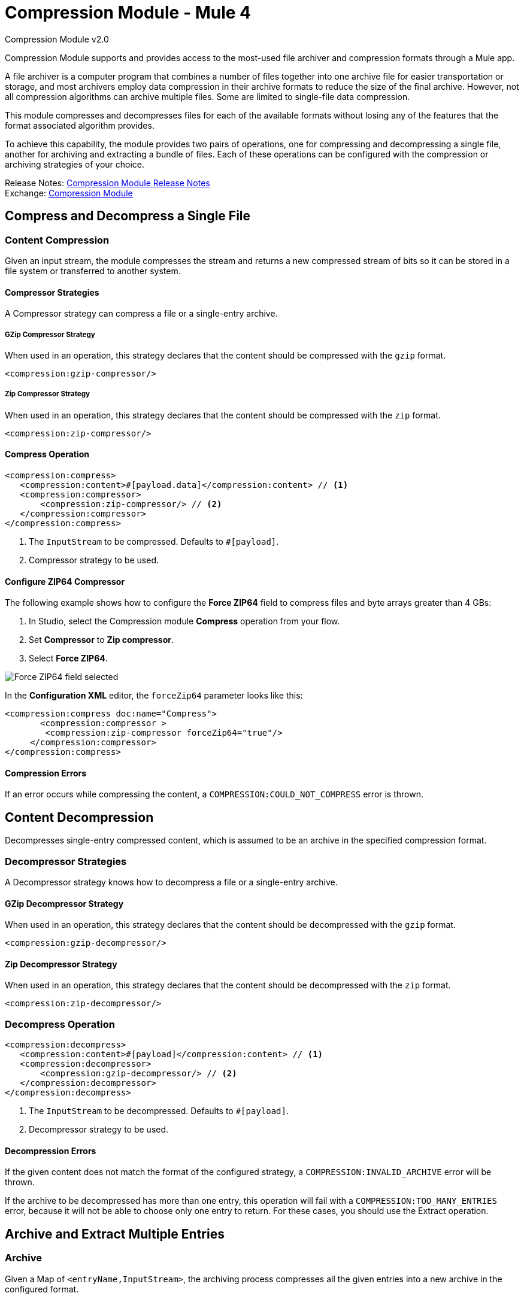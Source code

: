 = Compression Module - Mule 4
:page-aliases: connectors::compression/compression-module.adoc



Compression Module v2.0

Compression Module supports and provides access to the most-used
file archiver and compression formats through a Mule app.

A file archiver is a computer program that combines a number of files together
into one archive file for easier transportation or storage, and most archivers
employ data compression in their archive formats to reduce the size of the
final archive. However, not all compression algorithms can archive multiple
files. Some are limited to single-file data compression.

This module compresses and decompresses files for each of the available
formats without losing any of the features that the format associated algorithm
provides.

To achieve this capability, the module provides two pairs of operations, one for
compressing and decompressing a single file, another for archiving and
extracting a bundle of files. Each of these operations can be configured
with the compression or archiving strategies of your choice.

Release Notes: xref:release-notes::mule-runtime/module-compression.adoc[Compression Module Release Notes] +
Exchange: https://www.mulesoft.com/exchange/org.mule.modules/mule-compression-module/[Compression Module]

== Compress and Decompress a Single File

=== Content Compression

Given an input stream, the module compresses the stream and returns a new
compressed stream of bits so it can be stored in a file system or transferred
to another system.

==== Compressor Strategies

A Compressor strategy can compress a file or a single-entry archive.

===== GZip Compressor Strategy

When used in an operation, this strategy declares that the content should be
compressed with the `gzip` format.

[source, xml]
----
<compression:gzip-compressor/>
----

===== Zip Compressor Strategy

When used in an operation, this strategy declares that the content should be
compressed with the `zip` format.

[source, xml]
----
<compression:zip-compressor/>
----

==== Compress Operation

[source, xml]
----
<compression:compress>
   <compression:content>#[payload.data]</compression:content> // <1>
   <compression:compressor>
       <compression:zip-compressor/> // <2>
   </compression:compressor>
</compression:compress>
----

<1> The `InputStream` to be compressed. Defaults to `#[payload]`.
<2> Compressor strategy to be used.

==== Configure ZIP64 Compressor

The following example shows how to configure the *Force ZIP64* field to compress files and byte arrays greater than 4 GBs:

. In Studio, select the Compression module *Compress* operation from your flow.
. Set *Compressor* to *Zip compressor*.
. Select *Force ZIP64*.

image::compression-zip64-compressor.png[Force ZIP64 field selected]

In the *Configuration XML* editor, the `forceZip64` parameter looks like this:


[source, xml]
----
<compression:compress doc:name="Compress">
       <compression:compressor >
	<compression:zip-compressor forceZip64="true"/>
     </compression:compressor>
</compression:compress>
----

==== Compression Errors

If an error occurs while compressing the content, a
`COMPRESSION:COULD_NOT_COMPRESS` error is thrown.

== Content Decompression

Decompresses single-entry compressed content, which is assumed to be an archive
in the specified compression format.

=== Decompressor Strategies

A Decompressor strategy knows how to decompress a file or a single-entry archive.

==== GZip Decompressor Strategy

When used in an operation, this strategy declares that the content should be
decompressed with the `gzip` format.

[source, xml]
----
<compression:gzip-decompressor/>
----

==== Zip Decompressor Strategy

When used in an operation, this strategy declares that the content should be
decompressed with the `zip` format.

[source, xml]
----
<compression:zip-decompressor/>
----

=== Decompress Operation

[source, xml, linenums]
----
<compression:decompress>
   <compression:content>#[payload]</compression:content> // <1>
   <compression:decompressor>
       <compression:gzip-decompressor/> // <2>
   </compression:decompressor>
</compression:decompress>
----

<1> The `InputStream` to be decompressed. Defaults to `#[payload]`.
<2> Decompressor strategy to be used.

==== Decompression Errors

If the given content does not match the format of the configured strategy, a
`COMPRESSION:INVALID_ARCHIVE` error will be thrown.

If the archive to be decompressed has more than one entry, this operation will
fail with a `COMPRESSION:TOO_MANY_ENTRIES` error, because it will not be able
to choose only one entry to return. For these cases, you should use the
Extract operation.

== Archive and Extract Multiple Entries

=== Archive

Given a Map of `<entryName,InputStream>`, the archiving process compresses all
the given entries into a new archive in the configured format.

==== Archiver Strategies

An Archiver strategy is for compressing multiple entries into an archive.

===== Zip Archiver Strategy

When used in an operation, the Zip Archiver strategy declares that the content
should be compressed with the `zip` format.

[source, xml]
----
<compression:zip-archiver/>
----

=== Archive Operation

This operation receives a Map that identifies the entries to be compressed and
their values. Each entry passed to this operation is placed inside the
compressed archive bearing the name you provide.

[source, xml, linenums]
----
<compression:archive>
   <compression:entries> // <1>
    #[
       {
         summary.pdf: vars.summary,
         'details/result_001.pdf': vars.file1
         'details/result_002.pdf': vars.file2
       }
     ]
   </compression:entries>
   <compression:archiver>
       <compression:zip-archiver/> // <2>
   </compression:archiver>
</compression:archive>
----

<1> A DataWeave script defining each name of the entry to be compressed as a
key and the content of that entry as its value.
<2> The archiver strategy to be used.

The resulting archive contains _three entries_, one named `summary.pdf` at root
level, the others called `result_001.pdf` and `result_002.pdf`, inside a
directory called `details`:

[source]
----
+- content.zip
|  \- summary.pdf
|  \+ details
   |  \- result_001.pdf
   |  \- result_002.pdf

----

Note that the slash (`/`) in the name of an entry (for example,
`details/result_001.pdf`) indicates directory separation, so all names will be
introspected to create directories inside the archive.

NOTE: If you create the input to the Archive operation using a DataWeave expression, the DataWeave expression must output an Object, which is used to build the Java Map object. For the entire object to be added to the archive, every key must be unique.

==== Configure ZIP64 Archiver

The following example shows how to configure the *Force ZIP64* parameter to archive files and byte arrays greater than 4 GBs:

. In Studio, select the Compression module *Archive* operation from your flow.
. Set the *Entries* field to the following expression:
+
[source,DataWeave]
----
output application/java
---
(0 to sizeOf(payload) - 1) as Array
reduce (index, acc={}) ->
acc ++ { (payload[index].attributes.fileName): payload[index].payload}
----

[start=3]
. Select *Force ZIP64*.

image::compression-zip64-archiver.png[Force ZIP64 field selected]

In the *Configuration XML* editor, the `forceZip64` parameter looks like this:

[source, xml]
----
<compression:archive doc:name="Archive">
<compression:entries>
<![CDATA[#[output application/java
---
(0 to sizeOf(payload) - 1) as Array
reduce (index, acc={}) ->
acc ++ { (payload[index].attributes.fileName): payload[index].payload}]]]>
</compression:entries>
<compression:archiver>
<compression:zip-archiver forceZip64="true"/>
</compression:archiver>
</compression:archive>
----

==== Archive Errors

If a problem occur while compressing the content, a
`COMPRESSION:COULD_NOT_COMPRESS` error will be thrown.

== Extract

Decompresses content that represents an archive in some compression format.

=== Extractor Strategies

An Extractor strategy can decompress an archive with multiple entries that are
compressed in a particular format.

==== Zip Strategy

When used in an operations, this strategy declares that the content should be
extracted with the `zip` format.

[source, xml]
----
<compression:zip-archiver/>
----

=== Extract Operation

[source, xml, linenums]
----
<compression:extract>
    <compression:compressed>#[vars.archive]</compression:compressed> // <1>
    <compression:extractor>
        <compression:zip-extractor/> // <2>
    </compression:extractor>
</compression:extract>
----

<1> The compressed content to be extracted. Defaults to `#[payload]`.
<2> The entries of this archive are returned as objects, each accessible by its
name. For example, assume that an archive with three entries with the following
structure is decompressed:

[source]
----
+- Archive
|  \- summary.pdf
|  \+ details
   |  \- result_001.pdf
   |  \- result_002.pdf
----

In this case, you can access the extracted contents of the entries like this:
`payload['summary.pdf']` or `payload.details['result_001.pdf']`

==== Archive and Extractor Example

This example reads in all the files from a folder named input, then creates a compressed archive by creating an object with the key set to the file name, and the value to the value of the read file. Next the archive is extracted, then the For-Each scope iterates over each extracted key/value and writes the file to a new output folder with the key as the new file name, and the value the corresponding extracted file content.

[source, xml, linenums]
----
  <flow name="archive-extract-test" >
	<scheduler doc:name="Scheduler">
		<scheduling-strategy >
			<fixed-frequency frequency="15" timeUnit="SECONDS"/>
		</scheduling-strategy>
	</scheduler>
	<file:list doc:name="List" config-ref="File_Config" directoryPath="input"/>
	<set-payload value='#[output application/java
---
(0 to sizeOf(payload) - 1) as Array
reduce (index, acc={}) -&gt;
acc ++ { (payload[index].attributes.fileName): payload[index].payload}]' doc:name="Set Payload" />

	<compression:archive doc:name="Archive" >
		<compression:archiver>
			<compression:zip-archiver />
		</compression:archiver>
	</compression:archive>

	<compression:extract doc:name="Extract"  >
		<compression:extractor >
			<compression:zip-extractor />
		</compression:extractor>
	</compression:extract>

	<foreach doc:name="For Each"  collection="payload">
	  <file:write doc:name="Write"  config-ref="File_Config" path='#[output application/json
---
"output/" ++ (payload pluck $$)[0]]' >
	    <file:content ><![CDATA[#[output application/java --- ( payload pluck $ )[0]]]]></file:content>
	  </file:write>
	</foreach>

	<logger level="INFO" doc:name="Logger" message="#[output application/json --- payload]"/>
  </flow>
</mule>
----

==== Extractor Errors

If the content is not in the configured format, a `COMPRESSION:INVALID_ARCHIVE`
error will be thrown. For other errors that occur during the compression process,
the operation throws a `COMPRESSION:COULD_NOT_DECOMPRESS` error.

== Common Use cases

=== Compress a File

This example reads a file, compresses it, and saves it.

[source, xml, linenums]
----
<file:read path="file.txt"/>
<compression:compress>
   <compression:compressor>
       <compression:gzip-compressor/>
   </compression:compressor>
</compression:compress>
<file:write path="file-txt.gz"/>
----

=== Decompress a Payload from a Remote Service

This example calls a server that returns and decompresses a Zip file.

[source, xml, linenums]
----
<wsc:consume config="ZipServiceConfig" operation="returnsZip"/>
<compression:decompress>
   <compression:content>
      #[payload.body.zipContent]
   </compression:content>
   <compression:decompressor>
       <compression:zip-decompressor/>
   </compression:decompressor>
</compression:decompress>
----

== See Also

* xref:compression-documentation.adoc[Compression Module Reference]
* https://help.mulesoft.com[MuleSoft Help Center]
